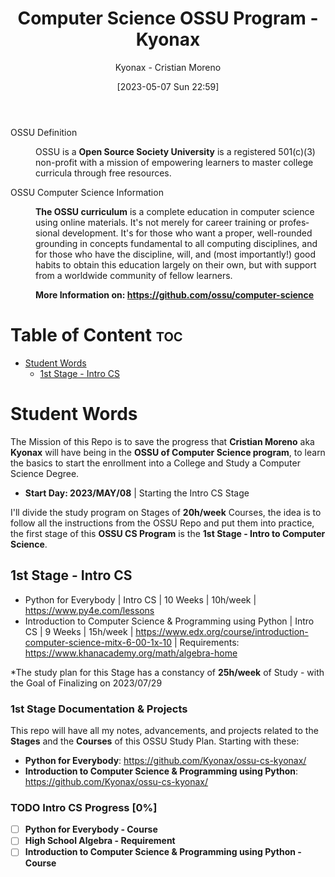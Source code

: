 #+TITLE: Computer Science OSSU Program - Kyonax
#+AUTHOR: Kyonax - Cristian Moreno
#+EMAIL: kyonax25@gmail.com
#+OPTIONS: toc:2
#+DATE: [2023-05-07 Sun 22:59]

#+DESCRIPTION: Kyonax repo for the learnings and Developments of the OSSU Computer Science program - College Basics
#+KEYWORDS: ossu cs, ossu program, ossu student
#+LANGUAGE: en

- OSSU Definition ::
  OSSU is a *Open Source Society University* is a registered 501(c)(3) non-profit with a mission of empowering learners to master college curricula through free resources.

- OSSU Computer Science Information ::
  *The OSSU curriculum* is a complete education in computer science using online materials. It's not merely for career training or professional development. It's for those who want a proper, well-rounded grounding in concepts fundamental to all computing disciplines, and for those who have the discipline, will, and (most importantly!) good habits to obtain this education largely on their own, but with support from a worldwide community of fellow learners.

  *More Information on: https://github.com/ossu/computer-science*

* Table of Content :toc:
- [[#student-words][Student Words]]
  - [[#1st-stage---intro-cs][1st Stage - Intro CS]]

* Student Words
The Mission of this Repo is to save the progress that *Cristian Moreno* aka *Kyonax* will have being in the *OSSU of Computer Science program*, to learn the basics to start the enrollment into a College and Study a Computer Science Degree.

- *Start Day: 2023/MAY/08* | Starting the Intro CS Stage

I'll divide the study program on Stages of *20h/week* Courses, the idea is to follow all the instructions from the OSSU Repo and put them into practice, the first stage of this *OSSU CS Program* is the *1st Stage - Intro to Computer Science*.

** 1st Stage - Intro CS
- Python for Everybody | Intro CS | 10 Weeks | 10h/week | https://www.py4e.com/lessons
- Introduction to Computer Science & Programming using Python | Intro CS | 9 Weeks | 15h/week | https://www.edx.org/course/introduction-computer-science-mitx-6-00-1x-10 | Requirements: https://www.khanacademy.org/math/algebra-home

*The study plan for this Stage has a constancy of *25h/week* of Study - with the Goal of Finalizing on 2023/07/29

*** 1st Stage Documentation & Projects
This repo will have all my notes, advancements, and projects related to the *Stages* and the *Courses* of this OSSU Study Plan. Starting with these:
- *Python for Everybody*: https://github.com/Kyonax/ossu-cs-kyonax/
- *Introduction to Computer Science & Programming using Python*: https://github.com/Kyonax/ossu-cs-kyonax/

*** TODO Intro CS Progress [0%]
- [ ] *Python for Everybody - Course*
- [ ] *High School Algebra - Requirement*
- [ ] *Introduction to Computer Science & Programming using Python - Course*
